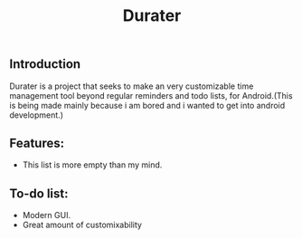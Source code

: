 #+title: Durater
[[file:resources/drawing_banner.svg]]
** Introduction
Durater is a project that seeks to make an very customizable time management tool beyond regular reminders and todo lists, for Android.(This is being made mainly because i am bored and i wanted to get into android development.)
** Features:
+ This list is more empty than my mind.
** To-do list:
+ Modern GUI.
+ Great amount of customixability

